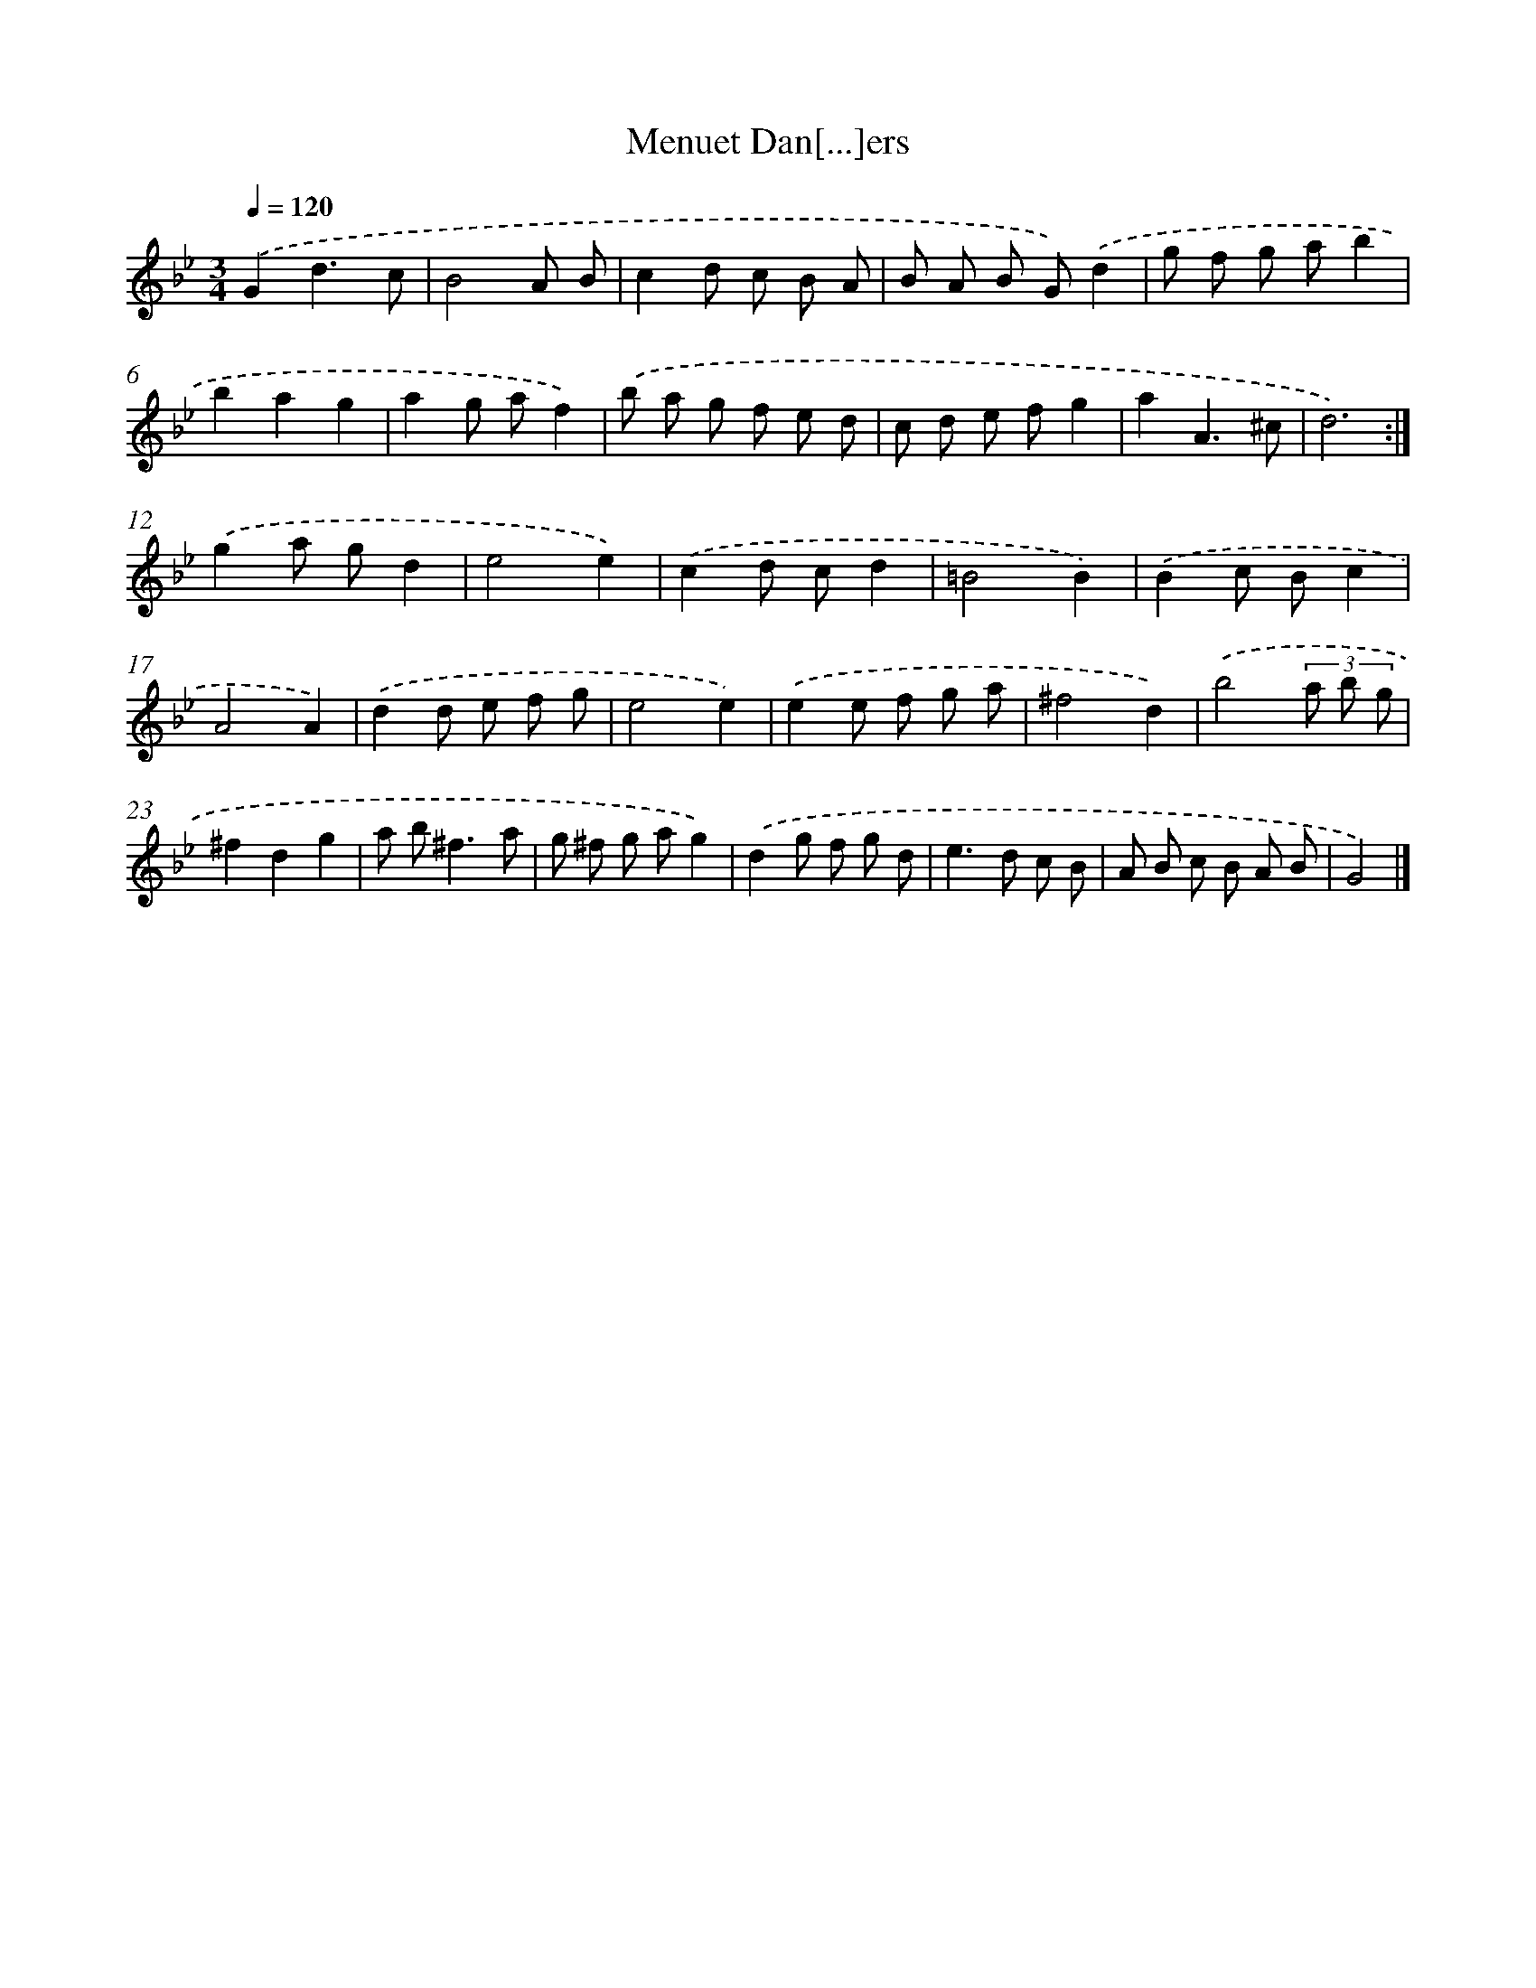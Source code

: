 X: 6145
T: Menuet Dan[...]ers
%%abc-version 2.0
%%abcx-abcm2ps-target-version 5.9.1 (29 Sep 2008)
%%abc-creator hum2abc beta
%%abcx-conversion-date 2018/11/01 14:36:25
%%humdrum-veritas 3870933922
%%humdrum-veritas-data 699000143
%%continueall 1
%%barnumbers 0
L: 1/8
M: 3/4
Q: 1/4=120
K: Bb clef=treble
.('G2d3c |
B4A B |
c2d c B A |
B A B G).('d2 |
g f g ab2 |
b2a2g2 |
a2g af2) |
.('b a g f e d |
c d e fg2 |
a2A3^c |
d6) :|]
.('g2a gd2 |
e4e2) |
.('c2d cd2 |
=B4B2) |
.('B2c Bc2 |
A4A2) |
.('d2d e f g |
e4e2) |
.('e2e f g a |
^f4d2) |
.('b4(3a b g |
^f2d2g2 |
a b2<^f2a |
g ^f g ag2) |
.('d2g f g d |
e2>d2 c B |
A B c B A B |
G4) |]
